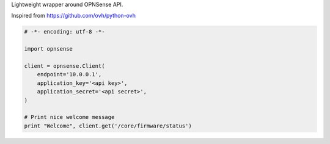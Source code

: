 Lightweight wrapper around OPNSense API.

Inspired from https://github.com/ovh/python-ovh

.. code:: python

    # -*- encoding: utf-8 -*-

    import opnsense

    client = opnsense.Client(
        endpoint='10.0.0.1',
        application_key='<api key>',
        application_secret='<api secret>',
    )

    # Print nice welcome message
    print "Welcome", client.get('/core/firmware/status')
